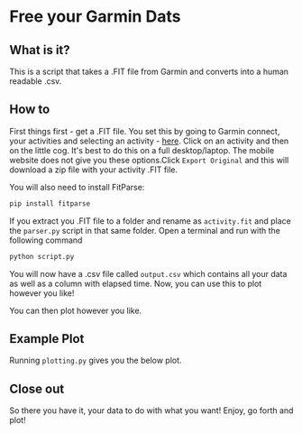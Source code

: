 * Free your Garmin Dats

** What is it?

This is a script that takes a .FIT file from Garmin and converts into a human readable .csv. 

** How to

First things first - get a .FIT file. You set this by going to Garmin connect, your activities and selecting an activity - [[https://connect.garmin.com/modern/activities][here]]. Click on an activity and then on the little cog. It's best to do this on a full desktop/laptop. The mobile website does not give you these options.Click ~Export Original~  and this will download a zip file with your activity .FIT file.

[[file:img/Export_Shot.png]]

You will also need to install FitParse:

#+begin_src bash
  pip install fitparse
#+end_src

If you extract you .FIT file to a folder and rename as ~activity.fit~ and place the ~parser.py~ script in that same folder. Open a terminal and run with the following command

#+begin_src bash
python script.py
#+end_src

You will now have a .csv file called ~output.csv~ which contains all your data as well as a column with elapsed time. Now, you can use this to plot however you like!

You can then plot however you like. 

** Example Plot
Running ~plotting.py~ gives you the below plot.

[[file:plot.png]]



#+RESULTS:

** Close out

   So there you have it, your data to do with what you want! Enjoy, go forth and plot! 

 
